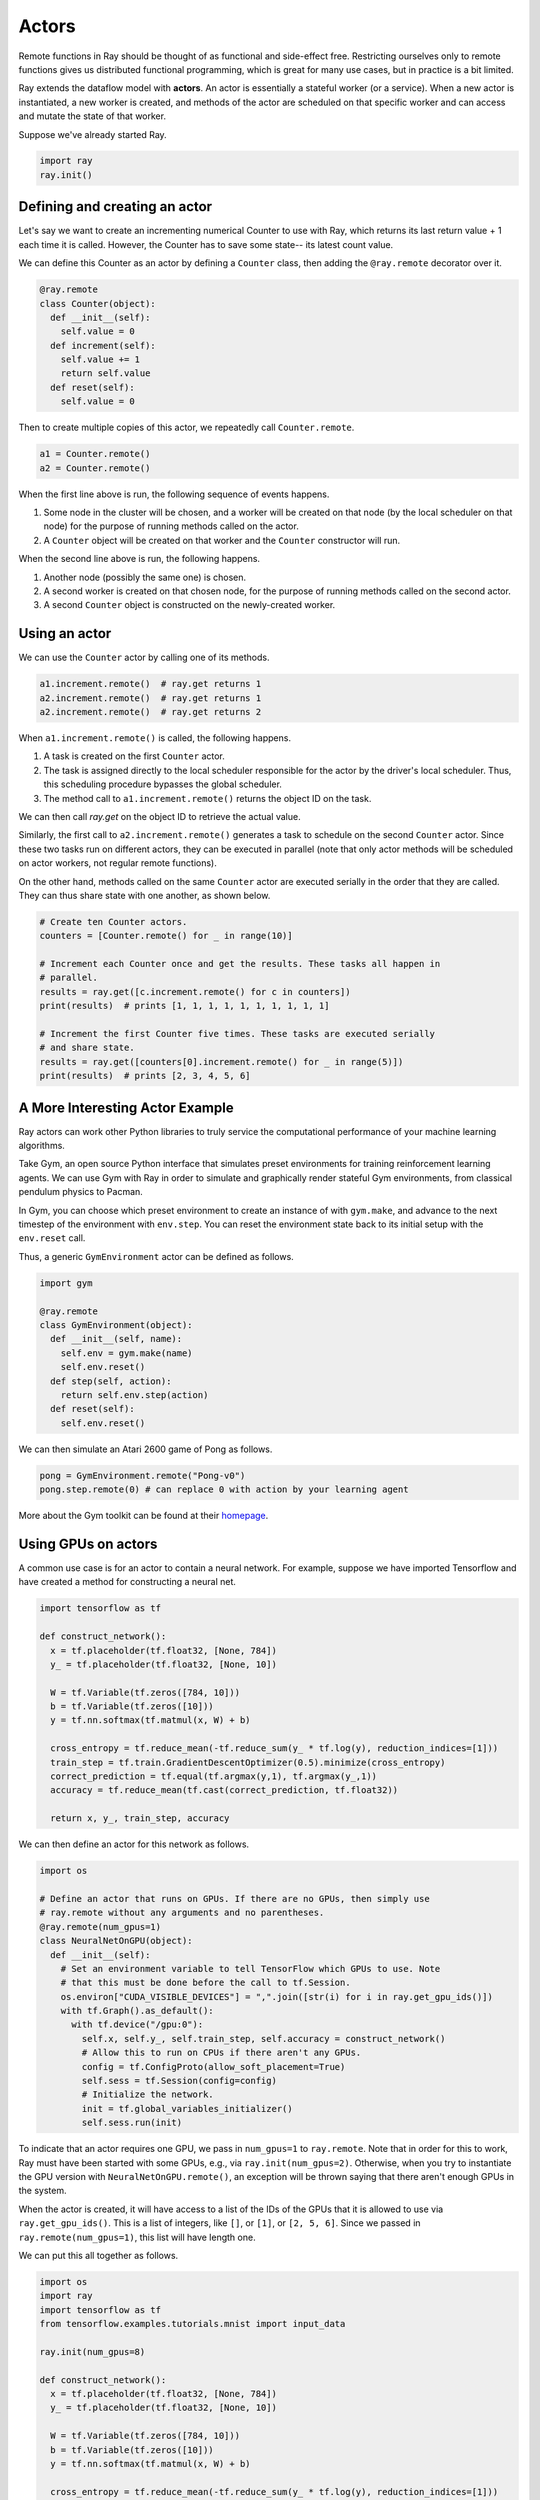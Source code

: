 Actors
======

Remote functions in Ray should be thought of as functional and side-effect free.
Restricting ourselves only to remote functions gives us distributed functional
programming, which is great for many use cases, but in practice is a bit
limited.

Ray extends the dataflow model with **actors**. An actor is essentially a
stateful worker (or a service). When a new actor is instantiated, a new worker
is created, and methods of the actor are scheduled on that specific worker and
can access and mutate the state of that worker.

Suppose we've already started Ray.

.. code-block:: python

  import ray
  ray.init()

Defining and creating an actor
------------------------------

Let's say we want to create an incrementing numerical Counter to use with Ray, 
which returns its last return value + 1 each time it is called. However, the 
Counter has to save some state-- its latest count value. 

We can define this Counter as an actor by defining a ``Counter`` class, then 
adding the ``@ray.remote`` decorator over it.

.. code-block:: python

  @ray.remote
  class Counter(object):
    def __init__(self):
      self.value = 0
    def increment(self):
      self.value += 1
      return self.value
    def reset(self):
      self.value = 0

Then to create multiple copies of this actor, we repeatedly call 
``Counter.remote``.

.. code-block:: python

  a1 = Counter.remote()
  a2 = Counter.remote()

When the first line above is run, the following sequence of events happens.

1. Some node in the cluster will be chosen, and a worker will be created on that
   node (by the local scheduler on that node) for the purpose of running methods
   called on the actor.
2. A ``Counter`` object will be created on that worker and the
   ``Counter`` constructor will run.

When the second line above is run, the following happens.

1. Another node (possibly the same one) is chosen.
2. A second worker is created on that chosen node, for the purpose of running 
   methods called on the second actor. 
3. A second ``Counter`` object is constructed on the newly-created worker. 

Using an actor
--------------

We can use the ``Counter`` actor by calling one of its methods.

.. code-block:: python

  a1.increment.remote()  # ray.get returns 1
  a2.increment.remote()  # ray.get returns 1
  a2.increment.remote()  # ray.get returns 2

When ``a1.increment.remote()`` is called, the following happens.

1. A task is created on the first ``Counter`` actor. 
2. The task is assigned directly to the local scheduler responsible for the 
   actor by the driver's local scheduler. Thus, this scheduling procedure 
   bypasses the global scheduler.
3. The method call to ``a1.increment.remote()`` returns the object ID on the 
   task.

We can then call `ray.get` on the object ID to retrieve the actual value.

Similarly, the first call to ``a2.increment.remote()`` generates a task to 
schedule on the second ``Counter`` actor. Since these two tasks run on 
different actors, they can be executed in parallel (note that only actor 
methods will be scheduled on actor workers, not regular remote functions).

On the other hand, methods called on the same ``Counter`` actor are executed 
serially in the order that they are called. They can thus share state with 
one another, as shown below. 

.. code-block:: python

  # Create ten Counter actors.
  counters = [Counter.remote() for _ in range(10)]

  # Increment each Counter once and get the results. These tasks all happen in
  # parallel.
  results = ray.get([c.increment.remote() for c in counters])
  print(results)  # prints [1, 1, 1, 1, 1, 1, 1, 1, 1, 1]

  # Increment the first Counter five times. These tasks are executed serially
  # and share state.
  results = ray.get([counters[0].increment.remote() for _ in range(5)])
  print(results)  # prints [2, 3, 4, 5, 6] 

A More Interesting Actor Example
--------------------------------

Ray actors can work other Python libraries to truly service the computational 
performance of your machine learning algorithms. 

Take Gym, an open source Python interface that simulates preset environments 
for training reinforcement learning agents. We can use Gym with Ray in order 
to simulate and graphically render stateful Gym environments, from classical 
pendulum physics to Pacman. 

In Gym, you can choose which preset environment to create an instance of 
with ``gym.make``, and advance to the next timestep of the environment with 
``env.step``. You can reset the environment state back to its initial 
setup with the ``env.reset`` call.

Thus, a generic ``GymEnvironment`` actor can be defined as follows.

.. code-block:: python

  import gym

  @ray.remote
  class GymEnvironment(object):
    def __init__(self, name):
      self.env = gym.make(name)
      self.env.reset()
    def step(self, action):
      return self.env.step(action)
    def reset(self):
      self.env.reset()

We can then simulate an Atari 2600 game of Pong as follows.

.. code-block:: python

  pong = GymEnvironment.remote("Pong-v0")
  pong.step.remote(0) # can replace 0 with action by your learning agent

More about the Gym toolkit can be found at their `homepage 
<https://gym.openai.com>`_.

Using GPUs on actors
--------------------

A common use case is for an actor to contain a neural network. For example,
suppose we have imported Tensorflow and have created a method for constructing 
a neural net.

.. code-block:: python

  import tensorflow as tf

  def construct_network():
    x = tf.placeholder(tf.float32, [None, 784])
    y_ = tf.placeholder(tf.float32, [None, 10])

    W = tf.Variable(tf.zeros([784, 10]))
    b = tf.Variable(tf.zeros([10]))
    y = tf.nn.softmax(tf.matmul(x, W) + b)

    cross_entropy = tf.reduce_mean(-tf.reduce_sum(y_ * tf.log(y), reduction_indices=[1]))
    train_step = tf.train.GradientDescentOptimizer(0.5).minimize(cross_entropy)
    correct_prediction = tf.equal(tf.argmax(y,1), tf.argmax(y_,1))
    accuracy = tf.reduce_mean(tf.cast(correct_prediction, tf.float32))

    return x, y_, train_step, accuracy

We can then define an actor for this network as follows.

.. code-block:: python

  import os

  # Define an actor that runs on GPUs. If there are no GPUs, then simply use
  # ray.remote without any arguments and no parentheses.
  @ray.remote(num_gpus=1)
  class NeuralNetOnGPU(object):
    def __init__(self):
      # Set an environment variable to tell TensorFlow which GPUs to use. Note
      # that this must be done before the call to tf.Session.
      os.environ["CUDA_VISIBLE_DEVICES"] = ",".join([str(i) for i in ray.get_gpu_ids()])
      with tf.Graph().as_default():
        with tf.device("/gpu:0"):
          self.x, self.y_, self.train_step, self.accuracy = construct_network()
          # Allow this to run on CPUs if there aren't any GPUs.
          config = tf.ConfigProto(allow_soft_placement=True)
          self.sess = tf.Session(config=config)
          # Initialize the network.
          init = tf.global_variables_initializer()
          self.sess.run(init)

To indicate that an actor requires one GPU, we pass in ``num_gpus=1`` to
``ray.remote``. Note that in order for this to work, Ray must have been started
with some GPUs, e.g., via ``ray.init(num_gpus=2)``. Otherwise, when you try to
instantiate the GPU version with ``NeuralNetOnGPU.remote()``, an exception will
be thrown saying that there aren't enough GPUs in the system.

When the actor is created, it will have access to a list of the IDs of the GPUs
that it is allowed to use via ``ray.get_gpu_ids()``. This is a list of integers,
like ``[]``, or ``[1]``, or ``[2, 5, 6]``. Since we passed in
``ray.remote(num_gpus=1)``, this list will have length one.

We can put this all together as follows.

.. code-block:: python

  import os
  import ray
  import tensorflow as tf
  from tensorflow.examples.tutorials.mnist import input_data

  ray.init(num_gpus=8)

  def construct_network():
    x = tf.placeholder(tf.float32, [None, 784])
    y_ = tf.placeholder(tf.float32, [None, 10])

    W = tf.Variable(tf.zeros([784, 10]))
    b = tf.Variable(tf.zeros([10]))
    y = tf.nn.softmax(tf.matmul(x, W) + b)

    cross_entropy = tf.reduce_mean(-tf.reduce_sum(y_ * tf.log(y), reduction_indices=[1]))
    train_step = tf.train.GradientDescentOptimizer(0.5).minimize(cross_entropy)
    correct_prediction = tf.equal(tf.argmax(y,1), tf.argmax(y_,1))
    accuracy = tf.reduce_mean(tf.cast(correct_prediction, tf.float32))

    return x, y_, train_step, accuracy

  @ray.remote(num_gpus=1)
  class NeuralNetOnGPU(object):
    def __init__(self, mnist_data):
      self.mnist = mnist_data
      # Set an environment variable to tell TensorFlow which GPUs to use. Note
      # that this must be done before the call to tf.Session.
      os.environ["CUDA_VISIBLE_DEVICES"] = ",".join([str(i) for i in ray.get_gpu_ids()])
      with tf.Graph().as_default():
        with tf.device("/gpu:0"):
          self.x, self.y_, self.train_step, self.accuracy = construct_network()
          # Allow this to run on CPUs if there aren't any GPUs.
          config = tf.ConfigProto(allow_soft_placement=True)
          self.sess = tf.Session(config=config)
          # Initialize the network.
          init = tf.global_variables_initializer()
          self.sess.run(init)

    def train(self, num_steps):
      for _ in range(num_steps):
        batch_xs, batch_ys = self.mnist.train.next_batch(100)
        self.sess.run(self.train_step, feed_dict={self.x: batch_xs, self.y_: batch_ys})

    def get_accuracy(self):
      return self.sess.run(self.accuracy, feed_dict={self.x: self.mnist.test.images,
                                                     self.y_: self.mnist.test.labels})


  # Load the MNIST dataset and tell Ray how to serialize the custom classes.
  mnist = input_data.read_data_sets("MNIST_data", one_hot=True)

  # Create the actor.
  nn = NeuralNetOnGPU.remote(mnist)

  # Run a few steps of training and print the accuracy.
  nn.train.remote(100)
  accuracy = ray.get(nn.get_accuracy.remote())
  print("Accuracy is {}.".format(accuracy))

